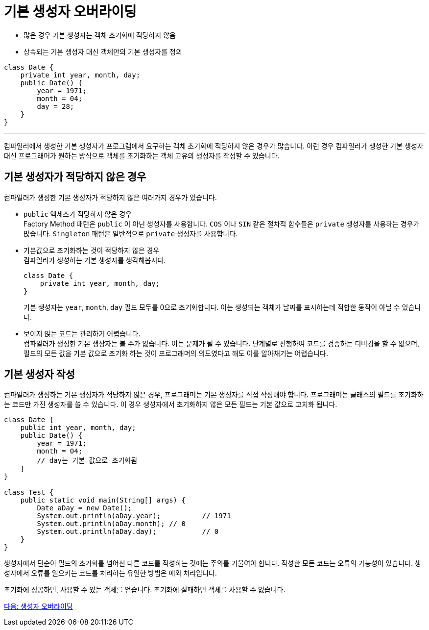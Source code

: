= 기본 생성자 오버라이딩

* 많은 경우 기본 생성자는 객체 초기화에 적당하지 않음
* 상속되는 기본 생성자 대신 객체만의 기본 생성자를 정의

[source, java]
--
class Date {
    private int year, month, day;
    public Date() {
        year = 1971;
        month = 04;
        day = 28;
    }
}
--

---

컴파일러에서 생성한 기본 생성자가 프로그램에서 요구하는 객체 초기화에 적당하지 않은 경우가 많습니다. 이런 경우 컴파일러가 생성한 기본 생성자 대신 프로그래머가 원하는 방식으로 객체를 초기화하는 객체 고유의 생성자를 작성할 수 있습니다.

== 기본 생성자가 적당하지 않은 경우

컴파일러가 생성한 기본 생성자가 적당하지 않은 여러가지 경우가 있습니다.

* `public` 액세스가 적당하지 않은 경우 +
Factory Method 패턴은 `public` 이 아닌 생성자를 사용합니다. `COS` 이나 `SIN` 같은 절차적 함수들은 `private` 생성자를 사용하는 경우가 많습니다.
`Singleton` 패턴은 일반적으로 `private` 생성자를 사용합니다.
* 기본값으로 초기화하는 것이 적당하지 않은 경우 +
컴파일러가 생성하는 기본 생성자를 생각해봅시다.
+
[source, java]
----
class Date {
    private int year, month, day;
}
----
+
기본 생성자는 `year`, `month`, `day` 필드 모두를 0으로 초기화합니다. 이는 생성되는 객체가 날짜를 표시하는데 적합한 동작이 아닐 수 있습니다.

* 보이지 않는 코드는 관리하기 어렵습니다. +
컴파일러가 생성한 기본 생상자는 볼 수가 없습니다. 이는 문제가 될 수 있습니다. 단계별로 진행하여 코드를 검증하는 디버깅을 할 수 없으며, 필드의 모든 값을 기본 값으로 초기화 하는 것이 프로그래머의 의도였다고 해도 이를 알아채기는 어렵습니다.

== 기본 생성자 작성

컴파일러가 생성하는 기본 생성자가 적당하지 않은 경우, 프로그래머는 기본 생성자를 직접 작성해야 합니다. 프로그래머는 클래스의 필드를 초기화하는 코드만 가진 생성자를 쓸 수 있습니다. 이 경우 생성자에서 초기화하지 않은 모든 필드는 기본 값으로 고치화 됩니다.

[source, java]
----
class Date {
    public int year, month, day;
    public Date() {
        year = 1971;
        month = 04;
        // day는 기본 값으로 초기화됨
    }
}

class Test {
    public static void main(String[] args) {
        Date aDay = new Date();
        System.out.println(aDay.year);		// 1971
        System.out.println(aDay.month);	// 0
        System.out.println(aDay.day);		// 0
    }
}
----

생성자에서 단순이 필드의 초기화를 넘어선 다른 코드를 작성하는 것에는 주의를 기울여야 합니다. 작성한 모든 코드는 오류의 가능성이 있습니다. 생성자에서 오류를 일으키는 코드를 처리하는 유일한 방법은 예외 처리입니다.

초기화에 성공하면, 사용할 수 있는 객체를 얻습니다. 초기화에 실패하면 객체를 사용할 수 없습니다.

link:./06_constructor_overrideing.adoc[다음: 생성자 오버라이딩]